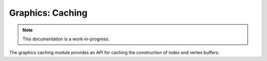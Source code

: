 Graphics: Caching
================================

.. note::

    This documentation is a work-in-progress.
    
The graphics caching module provides an API for caching the construction
of index and vertex buffers.